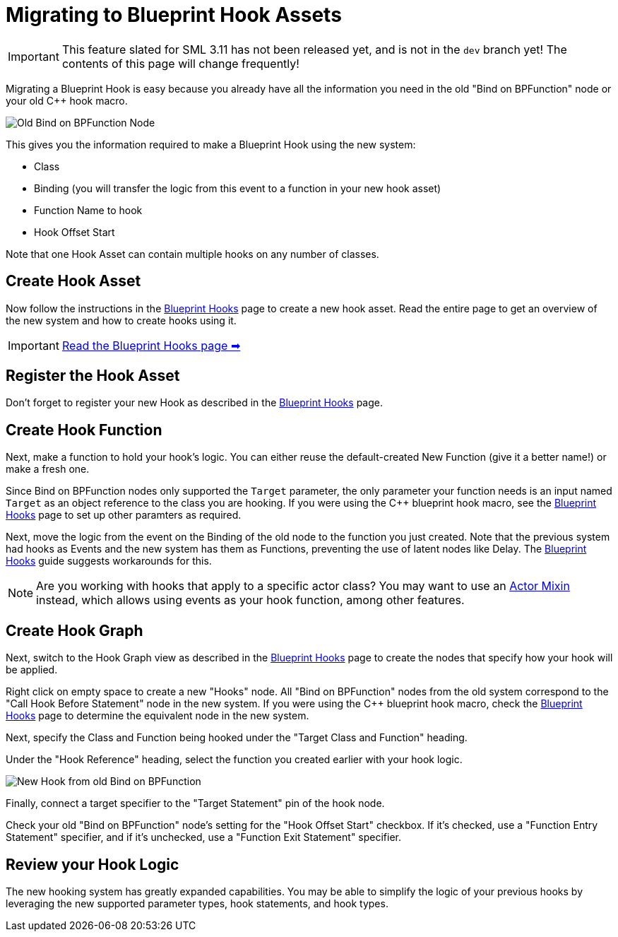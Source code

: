 = Migrating to Blueprint Hook Assets

[IMPORTANT]
====
This feature slated for SML 3.11 has not been released yet, and is not in the `dev` branch yet!
The contents of this page will change frequently!
====

Migrating a Blueprint Hook is easy because you already have all the information you need in the old "Bind on BPFunction" node or your old {cpp} hook macro.

image::Development/UpdatingGuides/DeadBindOnBpFuncNode.png[Old Bind on BPFunction Node]

This gives you the information required to make a Blueprint Hook using the new system:

- Class
- Binding (you will transfer the logic from this event to a function in your new hook asset)
- Function Name to hook
- Hook Offset Start

Note that one Hook Asset can contain multiple hooks on any number of classes.

== Create Hook Asset

Now follow the instructions in the xref:Development/ModLoader/BlueprintHooks.adoc[Blueprint Hooks] page to create a new hook asset.
Read the entire page to get an overview of the new system and how to create hooks using it.

[IMPORTANT]
====
xref:Development/ModLoader/BlueprintHooks.adoc[Read the Blueprint Hooks page ➡]
====

== Register the Hook Asset

Don't forget to register your new Hook as described in the xref:Development/ModLoader/BlueprintHooks.adoc[Blueprint Hooks] page.

== Create Hook Function

Next, make a function to hold your hook's logic.
You can either reuse the default-created New Function (give it a better name!) or make a fresh one.

Since Bind on BPFunction nodes only supported the `Target` parameter,
the only parameter your function needs is
an input named `Target` as an object reference to the class you are hooking.
If you were using the {cpp} blueprint hook macro,
see the xref:Development/ModLoader/BlueprintHooks.adoc[Blueprint Hooks] page
to set up other paramters as required.

Next, move the logic from the event on the Binding of the old node to the function you just created.
Note that the previous system had hooks as Events and the new system has them as Functions,
preventing the use of latent nodes like Delay.
The xref:Development/ModLoader/BlueprintHooks.adoc[Blueprint Hooks] guide suggests workarounds for this.

[NOTE]
====
Are you working with hooks that apply to a specific actor class?
You may want to use an xref:Development/ModLoader/ActorMixins.adoc[Actor Mixin] instead,
which allows using events as your hook function, among other features.
====

== Create Hook Graph

Next, switch to the Hook Graph view as described in the xref:Development/ModLoader/BlueprintHooks.adoc[Blueprint Hooks] page to create the nodes that specify how your hook will be applied.

Right click on empty space to create a new "Hooks" node.
All "Bind on BPFunction" nodes from the old system correspond to the "Call Hook Before Statement" node in the new system.
If you were using the {cpp} blueprint hook macro,
check the xref:Development/ModLoader/BlueprintHooks.adoc[Blueprint Hooks] page to determine the equivalent node in the new system.

Next, specify the Class and Function being hooked under the "Target Class and Function" heading.

Under the "Hook Reference" heading, select the function you created earlier with your hook logic.

image::Development/UpdatingGuides/NewHookFromOldBindOnBpFuncNode.png[New Hook from old Bind on BPFunction]

Finally, connect a target specifier to the "Target Statement" pin of the hook node.

Check your old "Bind on BPFunction" node's setting for the "Hook Offset Start" checkbox.
If it's checked, use a "Function Entry Statement" specifier,
and if it's unchecked, use a "Function Exit Statement" specifier.

== Review your Hook Logic

The new hooking system has greatly expanded capabilities.
You may be able to simplify the logic of your previous hooks by leveraging the new supported parameter types, hook statements, and hook types.
